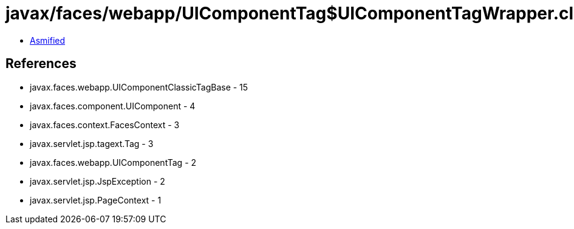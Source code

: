 = javax/faces/webapp/UIComponentTag$UIComponentTagWrapper.class

 - link:UIComponentTag$UIComponentTagWrapper-asmified.java[Asmified]

== References

 - javax.faces.webapp.UIComponentClassicTagBase - 15
 - javax.faces.component.UIComponent - 4
 - javax.faces.context.FacesContext - 3
 - javax.servlet.jsp.tagext.Tag - 3
 - javax.faces.webapp.UIComponentTag - 2
 - javax.servlet.jsp.JspException - 2
 - javax.servlet.jsp.PageContext - 1
